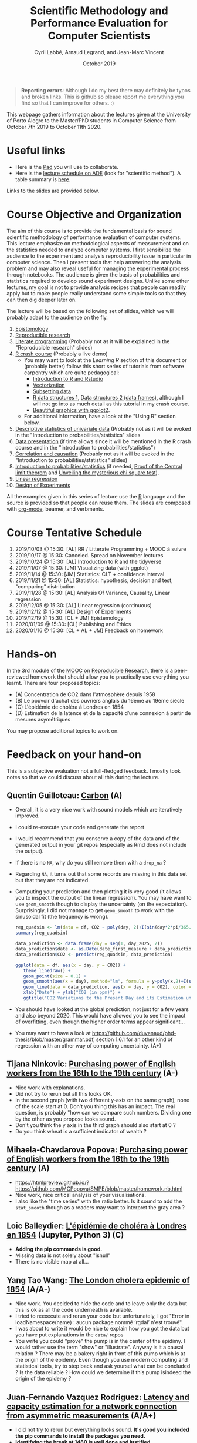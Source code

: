 #+TITLE:     Scientific Methodology and Performance Evaluation for Computer Scientists
#+AUTHOR:    Cyril Labbé, Arnaud Legrand, and Jean-Marc Vincent
#+DATE: October 2019
#+STARTUP: overview indent

#+BEGIN_QUOTE
*Reporting errors*: Although I do my best there may definitely be typos
and broken links. This is github so please report me everything you
find so that I can improve for others. :)
#+END_QUOTE

This webpage gathers information about the lectures given at the
University of Porto Alegre to the Master/PhD students in Computer
Science from October 7th 2019 to October 11th 2020.

* Useful links 
- Here is the [[http://pads.univ-grenoble-alpes.fr/p/MOSIG-SMPE-1920][Pad]] you will use to collaborate.
- Here is the [[https://edt.grenoble-inp.fr/2019-2020/exterieur/][lecture schedule on ADE]] (look for "scientific
  method"). A table summary is [[https://edt.grenoble-inp.fr/2019-2020/exterieur/jsp/custom/modules/plannings/eventInfo.jsp?week=-1&day=-1&slot=0&eventId=35927&activityId=-1&resourceId=-1&sessionId=-1&repetition=-1&order=slot&availableZone=-1][here]].
Links to the slides are provided below.

* Course Objective and Organization
The aim of this course is to provide the fundamental basis for sound
scientific methodology of performance evaluation of computer
systems. This lecture emphasize on methodological aspects of
measurement and on the statistics needed to analyze computer systems.
I first sensibilize the audience to the experiment and analysis
reproducibility issue in particular in computer science. Then I
present tools that help answering the analysis problem and may also
reveal useful for managing the experimental process through
notebooks. The audience is given the basis of probabilities and
statistics required to develop sound experiment designs. Unlike some
other lectures, my goal is not to provide analysis recipes that people
can readily apply but to make people really understand some simple
tools so that they can then dig deeper later on.

The lecture will be based on the following set of slides, which we will
probably adapt to the audience on the fly.
1. [[file:../../lectures/lecture_epistemology.pdf][Epistomology]]
2. [[file:../../lectures/lecture_reproducible_research.pdf][Reproducible research]]
3. [[file:../../lectures/lecture_literate_programming.pdf][Literate programming]] (Probably not as it will be explained in the
   "Reproducible research" slides)
4. [[file:../../lectures/lecture_R_crash_course.pdf][R crash course]] (Probably a live demo)
   - You may want to look at the [[*Learning R][Learning R]] section of this document
     or (probably better) follow this short series of tutorials from
     software carpentry which are quite pedagogical:
     - [[http://swcarpentry.github.io/r-novice-gapminder/01-rstudio-intro/][Introduction to R and Rstudio]]
     - [[http://swcarpentry.github.io/r-novice-gapminder/09-vectorization/][Vectorization]]
     - [[http://swcarpentry.github.io/r-novice-gapminder/06-data-subsetting/][Subsetting data]]
     - [[http://swcarpentry.github.io/r-novice-gapminder/04-data-structures-part1/][R data structures 1]], [[http://swcarpentry.github.io/r-novice-gapminder/05-data-structures-part2/][Data structures 2 (data frames)]], although
       I will not go into as much detail as this tutorial in my crash
       course.
     - [[http://swcarpentry.github.io/r-novice-gapminder/08-plot-ggplot2/][Beautiful graphics with ggplot2]].
   - For additional information, have a look at the "Using R" section
     below.
5. [[file:../../lectures/lecture_descriptive_univariate.pdf][Descriptive statistics of univariate data]] (Probably not as it will
   be evoked in the "Introduction to probabilities/statistics" slides
6. [[file:../../lectures/lecture_data_presentation.pdf][Data presentation]] (if time allows since it will be mentioned in the
   R crash course and in the "introduction to probabilities/statistics")
7. [[file:../../lectures/lecture_correlation_causation.pdf][Correlation and causation]] (Probably not as it will be evoked in the
   "Introduction to probabilities/statistics" slides)
8. [[file:../../lectures/3_introduction_to_statistics.pdf][Introduction to probabilities/statistics]] (if needed, [[file:../../lectures/lecture_central_limit_theorem.pdf][Proof of the
   Central limit theorem]] and [[file:../../lectures/lecture_chi_square.pdf][Unveiling the mysterious chi square
   test]]).
9. [[file:../../lectures/4_linear_model.pdf][Linear regression]]
10. [[file:../../lectures/5_design_of_experiments.pdf][Design of Experiments]]

All the examples given in this series of lecture use the [[http://www.r-project.org/][R]] language
and the source is provided so that people can reuse them. The slides
are composed with [[http://orgmode.org][org-mode]], beamer, and verbments.

* Course Tentative Schedule
1. 2019/10/03 @ 15:30: [AL] RR / Litterate Programming + MOOC à suivre
2. 2019/10/17 @ 15:30: Canceled. Spread on November lectures
3. 2019/10/24 @ 15:30: [AL] Introduction to R and the tidyverse 
4. 2019/11/07 @ 15:30: [JM] Visualizing data (with ggplot)
5. 2019/11/14 @ 15:30: [JM] Statistics: CLT + confidence interval
6. 2019/11/21 @ 15:30: [AL] Statistics: hypothesis, decision and test,
   "comparing" distribution
7. 2019/11/28 @ 15:30: [AL] Analysis Of Variance, Causality, Linear regression
8. 2019/12/05 @ 15:30: [AL] Linear regression (continuous)
9. 2019/12/12 @ 15:30: [AL] Design of Experiments
10. 2019/12/19 @ 15:30: [CL + JM] Epistemology 
11. 2020/01/09 @ 15:30: [CL] Publishing and Ethics
12. 2020/01/16 @ 15:30: [CL + AL + JM] Feedback on homework

* Hands-on
In the 3rd module of the [[https://www.fun-mooc.fr/courses/course-v1:inria+41016+session01bis/about][MOOC on Reproducible Research]], there is a
peer-reviewed homework that should allow you to practically use
everything you learnt. There are four proposed topics:
- (A) Concentration de CO2 dans l'atmosphère depuis 1958
- (B) Le pouvoir d'achat des ouvriers anglais du 16ème au 19ème siècle
- (C) L'épidémie de choléra à Londres en 1854
- (D) Estimation de la latence et de la capacité d’une connexion à partir de mesures asymétriques

You may propose additional topics to work on.

* Feedback on your hand-on
This is a subjective evaluation not a full-fledged feedback. I mostly
took notes so that we could discuss about all this during the lecture.
** Quentin Guilloteau: [[https://github.com/GuilloteauQ/SMPE][Carbon]] (A)
- Overall, it is a very nice work with sound models which are
  iteratively improved.
- I could re-execute your code and generate the report
- I would recommend that you conserve a copy of the data and of the
  generated output in your git repos (especially as Rmd does not
  include the output).
- If there is no =NA=, why do you still remove them with a =drop_na= ?
- Regarding =NA=, it turns out that some records are missing in this
  data set but that they are not indicated.
- Computing your prediction and then plotting it is very good (it
  allows you to inspect the output of the linear regression). You may
  have want to use =geom_smooth= though to display the uncertainty (on
  the expectation). Surprisingly, I did not manage to get =geom_smooth=
  to work with the sinusoidal fit (the frequency is wrong).
    #+begin_src R :results output :session *R* :exports both
    reg_quadsin <- lm(data = df, CO2 ~ poly(day, 2)+I(sin(day*2*pi/365.25))+I(cos(day*2*pi/365.25)))
    summary(reg_quadsin)
    #+end_src

    #+begin_src R :results output :session *R* :exports both
    data_prediction <- data.frame(day = seq(1, day_2025, 7))
    data_prediction$date <- as.Date(date_first_measure + data_prediction$day)
    data_prediction$CO2 <- predict(reg_quadsin, data_prediction)
  
    ggplot(data = df, aes(x = day, y = CO2)) +
       theme_linedraw() +
       geom_point(size = 0.1) +
       geom_smooth(aes(x = day), method="lm", formula = y~poly(x,2)+I(sin(x*2*pi/365.25))+I(cos(x*2*pi/365.25)), color = "red", fullrange=TRUE) + 
       geom_line(data = data_prediction, aes(x = day, y = CO2), color = "blue") + 
       xlab("Date") + ylab("CO2 (in ppm)") +
       ggtitle("CO2 Variations to the Present Day and its Estimation until 2025")
    #+end_src
- You should have looked at the global prediction, not just for a few
  years and also beyond 2020. This would have allowed you to see the
  impact of overfitting, even though the higher order terms appear significant...
- You may want to have a look at
  https://github.com/duvenaud/phd-thesis/blob/master/grammar.pdf,
  section 1.6.1 for an other kind of regression with an other way of
  computing uncertainty. (A+)
** Tijana Ninkovic: [[https://github.com/t-ninkovic/SMPE][Purchasing power of English workers from the 16th to the 19th century]] (A-)
- Nice work with explanations.
- Did not try to rerun but all this looks OK.
- In the second graph (with two different y-axis on the same graph),
  none of the scale start at 0. Don't you thing this has an
  impact. The real question, is probably "how can we compare such
  numbers. Dividing one by the other as you propose looks sound.
- Don't you think the y axis in the third graph should also start at 0
  ?
- Do you think wheat is a sufficient indicator of wealth ?
** Mihaela-Chavdarova Popova: [[https://github.com/MCPopova/SMPE][Purchasing power of English workers from the 16th to the 19th century]] (A)
- https://htmlpreview.github.io/?https://github.com/MCPopova/SMPE/blob/master/homework.nb.html
- Nice work, nice critical analysis of your visualisations.
- I also like the "time series" with the ratio better. Is it sound to
  add the =stat_smooth= though as a readers may want to interpret the
  gray area ?
** Loic Balleydier: [[https://app-learninglab.inria.fr/gitlab/d8fce4f34e466f9fa6d3dd39c6666de1/mooc-rr/blob/master/module3/exo3/exercice.ipynb][L'épidémie de choléra à Londres en 1854]] (Jupyter, Python 3) (C)
- *Adding the pip commands is good.*
- Missing data is not solely about "isnull"
- There is no visible map at all...
** Yang Tao Wang: [[https://github.com/CamosiWANG/SMPE/blob/master/TP%2520YangtaoWANG.pdf][The London cholera epidemic of 1854]] (A/A-)
- Nice work. You decided to hide the code and to leave only the data
  but this is ok as all the code underneath is available.
- I tried to reexecute and rerun your code but unfortunately, I got
  "Error in loadNamespace(name) : aucun package nommé ‘rgdal’ n'est
  trouvé".
- I was about to write it would be nice to explain how you got the
  data but you have put explanations in the =data/= repos
- You write you could "prove" the pump is in the center of the
  epidimy. I would rather use the term "show" or "illustrate". Anyway
  is it a causal relation ? There may be a bakery right in front of
  this pump which is at the origin of the epidemy. Even though you use
  modern computing and statistical tools, try to step back and ask
  yoursel what can be concluded ? Is the data reliable ? How could we
  determine if this pump isindeed the origin of the epidemy ?
** Juan-Fernando Vazquez Rodriguez: [[https://app-learninglab.inria.fr/gitlab/f5f24a51c38213cf87501637fb665929/mooc-rr/blob/master/module3/exo3/exercice.ipynb][Latency and capacity estimation for a network connection from asymmetric measurements]] (A/A+)
- I did not try to rerun but everything looks sound. *It's good you
  included the pip commands to install the packages you need.*
- *Identifying the break at 1480 is well done and justified.*
- Investigating the connection between the different regimes at
  different time intervals and message size was good. Although the
  system is not stationnary at "short" time scale, there does not seem
  to be much pattern between the two states so at a global scale it is
  reasonable.
- *You checked the R^2 and and the significance of your
  estimates. That's good.*
- *Being different from 0 is not the only important aspect.* It appears
  like the 99% CI for 1/C is [1.07447526e-04 5.45184375e-04], i.e. the
  bandwidth is between 1834 and 9345 bytes per milisecond. Doesn't
  this look like a rather poor estimate to you ?  Note that the
  estimate with the size2 dataset is even worse since infinite
  bandwidth would then appear as plausible. :) I know that's not what
  you said or meant. I'm just pointing it out.
- Comparing with the situation with the min, the 99% CI for 1/C is [
  [2.33039633e-04 2.41130739e-04]], i.e. the bandwidth is between and
  4147 and 4291 bytes per milisecond, which is a rather tight
  estimate. The estimate for larger size is betwen 3773 and 4752
  bytes/ms. The fact that the size range is smaller can explain this
  larger uncertainty.
- Note that you could try to do the fit on both data sets by imposing
  the offset to depend on the small/large feature.
- It would have be nice if you had try to explain why you seem to fail
  to correctly model the phenomenon for the remote server.
** Buchra Aboubakr: [[https://app-learninglab.inria.fr/gitlab/d612460c673a9c9113dd9d886f401f80/mooc-rr.git][Latency and capacity estimation for a network connection from asymmetric measurements]] (C)
- that's a start but there is not much for the moment
** Nicolas Amat: [[https://github.com/nicolasAmat/SMPE_Ping][Latency and capacity estimation for a network connection from asymmetric measurements]] (A/A+)
- Good work.
- I did not try to rerun but everything looks sound.
- Not your fault but I had troubles displaying/reading your notebook
  as it was too long.
- *Cheking for data integrity is a very good thing*
- Good handling of missing data
- When you write "No relation between the transmission time and the
  measurement date." This is not true. There is a relation but moving
  from a regime to an other appears random.
- *Outliers*: "For the first class we remove all the measurements with a
  transmission time larger than $30$ms." Same thing for the second
  class. Good, it is documented. Is this reasonable ? Does this have
  an impact ?
- Looking at the fit *without looking at the confidence interval* and
  the variability is dangerous/not very sound. Don't you find it
  strange that your bandwidth estimate for class 1 and 2 are so
  different from each others. Ooh, ok, you did it earlier.
- *Linear regression using boxplot for removing outliers*. OK, why not ?
  This is pragmatic but what are the underlying assumptions and why is
  it sound ?
- In the end, *it is nice as you investigated LM, IQR+LM, min+LM, and
  QR*. It would have been nice to summarize the CI on C for the four
  methods.
- "The first point on this study is that the first dataset seems to be
  more appropriate for the study of latency." I disagree with this
  statement. You don't get to choose the dataset. You get to choose
  the method.
- "We can also observe that the capacity C is much larger for the
  second connection, and so the capacity has a weaker impact on the
  transmission time." I also disagree with this statement. The latency
  is so large and the phenomenon so noisy (in particular as the
  duration is rounded to an integer number of miliseconds) that you
  cannot reliably estimate the bandwidth with any of the method you
  tried.
** Guy Kanbar: [[https://github.com/guykanbar/smpe][Latency and capacity estimation for a network connection from asymmetric measurements]] (A-)
- The *figure on page 4 is quite a good illustration of what happens*.
- Nice report, clean, well explained but you did not look at the
  output of the regression nor tried to provied an estimate of the
  bandwidth. If you had tried, you would have realized your estimate
  is not very reliable.
** Ana Khorguani: [[https://app-learninglab.inria.fr/gitlab/65ef26c6a1fd5adbb2734089645025c4/mooc-rr/blob/master/Project/Network.ipynb][Latency and capacity estimation for a network connection from asymmetric measurements]] (A/A-)
- Nice you used both python and R in the same notebook and it appeared to work quite well.
- "we see that Adjusted R-squared is almost 0, that tells us that the fit is very bad." Not exactly since the graph 19 shows a line which is not that bad.
- You did not only looked at the summary of the regression but also at the *four checking plots*, which is good. The ones for the regression of the min appear quite satisfying...
- "Equation based on this result is T(S) = 1.034 + 0.0002368 * S. That means that, with 95% confidence, latency is equal to 1.034 and bandwidth is 4222.9 bytes/s." Erm, no, you cannot state this this way. This formula is the maximum likelihood estimate under some (obviously wrong) assumptions and both estimates are unbiased estimators of the true values for which you can derive CI. But the 1/C is actually in [2.33E-4, 4.00E-4], i.e., the bandwidth is in [2500,4291] bytes/ms.
- *Plotting the different qr is a nice idea*. It would have been nice
  to look (using the confidence) on how the estimation of the capacity depends on the quantile.
** Salman Farhat: [[https://github.com/salmanfarhat1/SMPE-project][Latency and capacity estimation for a network connection from asymmetric measurements]] (A/A-)
- Good work. Explanations are clear although there are a few mistakes.
- Why would you supress the warning messages ? They may be important.
- *Why would you split the data at 1500* when your clearly see that the
  threshold is a bit smaller than this? This is likely to mess the
  regression and actually, after reading further, it does.
- Looking at the distribution of message size was a good idea. It indicates you that the experiment design is actually quite good...
- Your interpretation of the regression output is a bit "naive", e.g., "using Pr value, we see that size is an excellent addition to the model" and "the very low R^2 means that another factor should be taken into consideration."
- *Using an ANOVA to compare the two quantile regression* is a very good
  idea. I'm not sure about the underlying hypothesis though and I
  don't know if you know these hypothesis... Note that it is not
  surprising that the .75 quantile is different. Smaller thresholds may be of interest though.
- "We can see an interesting result in the Figure". What is it you
  have in mind ?
- There is something wrong with the regression of the minmum for class
  1, probably because of the wrong classification (1500) and you
  cannot see it because of your zoom with the =coord_cartesian=. The
  problem is also "visible" in the output of your regression where
  your R^2 is too low (.65 instead of .95).
** Marie Badaroux: [[https://github.com/MarieBadaroux/Recherche_Reproductible][Latency and capacity estimation for a network connection from asymmetric measurements]] (A-)
- Good work regarding RR although some statistical aspects are not well understood yet.
- Hehe, I see you now master regular expressions. https://xkcd.com/208/ ;)
- When you write "Do the variations of time only depend on the size of the packet? To answer, we need to continue our analysis.", you do not really answer this question. You should have looked whether message size was randomized or not e.g., by plotting them.
- Good identification of the 1480 threshold.
- "We can see that the capacity was divided by 10 and the latency is
  higher for the second part of the data. So when the packets are
  bigger, the performances decrease." No *you can't conclude this as
  the uncertainty on the estimate is very large* as indicated by the
  statsmodels output. This is why *sklearn is quite useless here*.
- "$R^2$ is equal to zero for the two parts of the data, so the linear
  regression is irrelevant." I disagree with this statement. It is
  more subtle than this.
- QR is "less sensitive to outliers" but it is foremost estimating a different aspect.
- argh "y_linear_reg.append(0.0002 * x + 1.0334)". The approximation on the intercept completely messes your graph. Why didn't you use predict ?
- If I may *python does not appear as very helpful for this work
  compared to R* (vander, sklearn vs. statsmodels, rounding, etc.)
** Vincent Jicquel: [[https://github.com/Jicquel/reproducible_research][Latency and capacity estimation for a network connection from asymmetric measurements]] (A+)
https://htmlpreview.github.io/?https://github.com/Jicquel/reproducible_research/blob/master/main.nb.html

- Apparently, there was missing data so something was wrong in your handling of this.
- Damn, *plotly* does not with with htmlpreview but it is indeed
  convenient to explore data
- "But in this case, there is not any easily predictible pattern."
  Indeed, this is the right formulation.
- Looking at the *corelation* is a good idea but is far from
  sufficient.
- Good handling of the threshold detection.
- Trying to *handle overplotting* with =geom_count= and transparancy is a
  good idea.
- Good use of the colour class/aes to have both regressions on the
  same graph.
- "For the second class, the linear regression is totally
  inappropriate, the slope, the standard error and R-squared are bad."
  I wouldn't call it inappropriate as the phenomenon is still linear.
- It would have been nice to plot the min+Lm regression.
- *Nice plot of the ci on rq*.
- I'm not sure it makes much sense though to focus on tau=0.8.
- Be careful with *your capacity estimates that do not take the CI
  into account*.
  - Note that if you have no good reason to assume that the latency is
    different, you could fit with a latency term that depends on the
    class.
- I fully agree with your conclusion.
** Abdelwahab Sadki: [[https://github.com/SADKIAbdel/Linear-Regression-Project][Latency and capacity estimation for a network connection from asymmetric measurements]] (A-)
- I don't really understand what you mean when you write "NB: in the
  markdown file, I did the linear regression it was too bad. but i
  wanted to have something to compare the next models with maybe it
  will give something useful for understanding the problematic
  better"...
- Good work although there are a few strange statements that make me
  feel like some statistical aspects are not fully understood yet.
- *Good, you looked at the residuals with the 4 plots*.
  - I would not call it "uniformly distributed data though"
  - Slope 3.243e-04 \pm 8.497e-05. Do not forget to double it for a 95%
    CI. This is strange as you did it for the intercept...
  - Capacity is not 1/intercept
- Other weird statement: "we have a good probability of the intercept
  and the slope to be absurde. also the p-value is small so we can
  trust this values".
- I understand you are annoyed by the minimum selection but if your
  first argument is very sound (we discard many values), your second
  argument is not really clear.
- See how the *0 and 1 quantiles are "weird"*.
- "the quantile regression can show us what's wrong with our
  experiments and the measurements that we need to ignore". Like what
  ? This is not clear.
- "..., which means that there is another parameter to take in
  consideration to build the model". Are you sure this is the where
  problem comes from ? I don't think so.
** Maiko Muller: [[http://htmlpreview.github.io/?https://app-learninglab.inria.fr/gitlab/c26d5172d5d24d037fe4cd5e4931b9f6/moocrr-reproducibility-study/raw/master/src/Rust/Project.html][Reproducing a paper on the Challenger Dataset with Rust]] (A+)
- Using rust for this is crazy. :) I'm impressed you managed and
  reporting how you did proceed is very interesting. Good work.
- We already talked about it. You had to reimplement most of the code
  and you managed to compute the CI of the coefficients. Computing the
  CI for each temperature requires some (similar) extra-work but you
  were right to stop there. You've been quite pugnacious. :) That's
  quite impressive overall.
** Alaa Zbair: [[https://github.com/alaazbair/SMPE][Predict portion of time that cpus run in user mode from system performance measures]] (A--)
- A Sun Sparcstation 20/712 ?!? Wow, I feel like I jumped back in time
  more than 20 years ago. :) Where did this come from ? A Kaggle
  dataset ?
- The whole report is very well written and _looks_ rigorous but there
  are sometimes very weird statements and I had a lot of trouble
  following your thoughts and your methodology. This seems overall
  quite confused and I don't think I would trust your conclusions.
- "if usr, runsqz follow a normal distribution we can conclude there
  is a dependance relationship between the two features ?" Where
  does this come from ?
- When performing a *exploratory data analysis*, I would suggest using
  the classical multi-dimensional plot of R, which is also available
  through ggplot with ggpairs. This would have allowed you to look at
  all distributions at once instead of looking only at usr, runsqz and
  freeswap.
- Although your plots are very nice and composed with a lot of care
  (e.g. the one on page 6), I do not think they bring that much useful
  information: you are overlaying a histogram, a histogram and a
  boxplot but we don't know what's of interest.
- You mention in the introduction the dataset is composed of two
  separate occasions but do not investigate it. Why does it make sense
  to model usr as a function of the other variables ?
- I do not see why rescaling the data is important if you intend to
  fit linear model.
- Why would you print =summary(model)$coefficients= instead of
  =summary(model)=. The latter one is visually much more readable/useful
  in such context.
- Note that an anova is not the same as a linear morel and the
  interpretation of the test is different. I fear that what you write
  is not really meaningful.
** Henrik Helenius
** Manal Benaissa
** Thibault Lacharme
** soukayna omrachi
** Gabriel Benevides
** Johana Marku
** Jonathan Borne

* Requirements 
All the examples given in this series of lecture use the [[http://www.r-project.org/][R]] language
and the source is provided so that people can reuse them. The slides
are composed with [[http://orgmode.org][org-mode]], beamer, and verbments.

It is not expected that students already knows the R language as I
will briefly present it. However, they should have already installed
Rstudio and R (check the next section if you need information) on
their laptop so as to try out the examples I provide for themselves.

Alternatively, you may use python with Jupyter. Most R verbs have now
their python counterpart (e.g., =numpy= and =pandas= for vectors and
dataframes, =plotnine= for =ggplot2=, =statsmodels= for linear regressions,
...).
* Using R
** Installing R and Rstudio
Here is how to proceed on debian-based distributions:
#+BEGIN_SRC sh
sudo apt-get install r-base r-cran-ggplot2 r-cran-reshape r-cran-knitr r-cran-magrittr
#+END_SRC
Make sure you have a recent (>= 3.2.0) version or R. For example, here
is what I have on my machine:
#+begin_src sh :results output :exports both
R --version
#+end_src

#+RESULTS:
#+begin_example
R version 3.5.1 (2018-07-02) -- "Feather Spray"
Copyright (C) 2018 The R Foundation for Statistical Computing
Platform: x86_64-pc-linux-gnu (64-bit)

R is free software and comes with ABSOLUTELY NO WARRANTY.
You are welcome to redistribute it under the terms of the
GNU General Public License versions 2 or 3.
For more information about these matters see
http://www.gnu.org/licenses/.

#+end_example

Rstudio and knitr are unfortunately not packaged within debian so the
easiest is to download the corresponding debian package on the [[http://www.rstudio.com/ide/download/desktop][Rstudio
webpage]] and then to install it manually (depending on when you do this
and on the version of your OS, *you should obviously change the version
number*).

#+BEGIN_SRC sh
wget https://download1.rstudio.org/rstudio-xenial-1.1.456-amd64.deb
sudo dpkg -i rstudio-xenial-1.1.456-amd64.deb
sudo apt-get -f install # to fix possibly missing dependencies
#+END_SRC
You will also need to install knitr. To this end, you should simply
run R (or Rstudio) and use the following command.
#+BEGIN_SRC R
install.packages("knitr")
#+END_SRC
If =r-cran-ggplot2= or =r-cran-reshape= could not be installed for some
reason, you can also install it through R by doing:
#+BEGIN_SRC R
install.packages("ggplot2")
install.packages("reshape")
#+END_SRC
** Producing documents
The easiest way to go is probably to [[http://www.rstudio.com/ide/docs/authoring/using_markdown][use R+Markdown (Rmd files) in
Rstudio]] and to export them via [[http://www.rpubs.com/][Rpubs]] to make available [[http://www.rpubs.com/tucano/zombies][whatever you
want]].

We can roughly distinguish between three kinds of documents:
1. Lab notebook (with everything you try and that is meant mainly
   for yourself)
2. Experimental report (selected results and explanations with
   enough details to discuss with your advisor)
3. Result description (rather short with only the main point and,
   which could be embedded in an article)
We expect you to provide us the last two ones and to make them
publicly available so as to allow others to [[http://rpubs.com/RobinLovelace/ratmog11][comment]] on them.
** Learning R
For a quick start, you may want to look at [[http://cran.r-project.org/doc/contrib/Paradis-rdebuts_en.pdf][R for Beginners]]. A probably
more entertaining way to go is to follow a good online lecture
providing an introduction to R and to data analysis such as this one:
https://www.coursera.org/course/compdata. 

A quite effective way is to use [[http://swirlstats.com/students.html][SWIRL]], an interactive learning
environment that will guide through self-paced lesson.
#+begin_src R :results output :session :exports both
install.packages("swirl")
library(swirl)
install_from_swirl("R Programming")
swirl()
#+end_src
I suggest in particular to follow the following lessons from R
programming (max 10 minutes each):
#+BEGIN_EXAMPLE
 1: Basic Building Blocks      2: Workspace and Files     
 3: Sequences of Numbers       4: Vectors                 
 5: Missing Values             6: Subsetting Vectors      
 7: Matrices and Data Frames   8: Logic                   
 9: Functions                 12: Looking at Data         
#+END_EXAMPLE

Finally, you may want to read this [[http://ww2.coastal.edu/kingw/statistics/R-tutorials/dataframes.html][excellent tutorial on data frames]]
(=attach=, =with=, =rownames=, =dimnames=, notions of scope...).
** Learning ggplot2, plyr/dplyr, reshape/tidyR
All these packages have been developed by hadley wickam.
- Although the package is called =ggplot2=, it provides you the =ggplot=
  command. This package allows you to produce nice looking and highly
  configurable graphics.
- Old generation: =plyr= allows you expressively compute aggregate
  statistics on your data-frames and =reshape= allows you to reshape
  your data-frames if they're not in the right shape for =ggplot2= or
  =plyr=. Hence, don't use it unless you are definitely stuck with a
  very old version of R.
- New generation: =dplyr= is the new generation of =plyr= and allows you
  to expressively compute aggregate statistics on your
  data-frames. =tidyr= is the new generation of =reshape= and allows you
  to reshape your data-frames if they're not in the right shape for
  =ggplot2= or =dplyr=. If you have a recent R installation, go for these
  new packages. Their syntax is better and their implementation is
  much faster.

I recently stumbled on this [[http://seananderson.ca/ggplot2-FISH554/][nice ggplot2 tutorial]].

Hadley Wickam provides a [[https://cran.rstudio.com/web/packages/dplyr/vignettes/introduction.html][nice tour of dplyr]] and [[http://blog.rstudio.org/2014/07/22/introducing-tidyr/][gentle introduction to
tidyR]]. Here is a nice link on [[https://stat545-ubc.github.io/bit001_dplyr-cheatsheet.html][merging data frames]].

The Rstudio team has designed a [[https://www.rstudio.com/resources/cheatsheets/][nice series of cheatsheets on R]] and in
particular one on [[https://www.rstudio.com/wp-content/uploads/2015/05/ggplot2-cheatsheet.pdf][ggplot2]] and on [[https://www.rstudio.com/wp-content/uploads/2015/02/rmarkdown-cheatsheet.pdf][R/markdown/knitr]].
* References
+ R. Jain, [[http://www.cs.wustl.edu/~jain/books/perfbook.htm][The Art of Computer Systems Performance Analysis:
  Techniques for Experimental Design, Measurement, Simulation, and
  Modeling]], Wiley-Interscience, New York, NY, April 1991.
  [[http://www.amazon.com/Art-Computer-Systems-Performance-Analysis/dp/1118858425/ref%3Dsr_1_2?s%3Dbooks&ie%3DUTF8&qid%3D1435137636&sr%3D1-2&keywords%3Dperformance%2Bmeasurement%2Bcomputer][A new edition will be available in September 2015]].
  #+BEGIN_QUOTE
  This is an easy-to-read self-content book for practical performance
  evaluation. The numerous checklists make it a great book for
  engineers and every CS experimental scientist should have read it.
  #+END_QUOTE
+ David J. Lilja, Measuring Computer Performance: A Practitioner’s
  Guide, Cambridge University Press 2005
  #+BEGIN_QUOTE
  A short book suited for brief presentations. I follow a similar
  organization but I really don't like the content of this book. I
  feel it provides very little insight on why the theory applies or
  not. I also think it is too general and lacks practical examples. It
  may be interesting for those willing a quick and broad presentation
  of the main concepts and "recipes" to apply.
  #+END_QUOTE
+ Jean-Yves Le Boudec. [[http://www.cl.cam.ac.uk/~dq209/others/perf.pdf][Methods, practice and theory for the
  performance evaluation of computer and communication
  systems, 2006. EPFL electronic book]].
  #+BEGIN_QUOTE
  A very good book, with a much more theoretical treatment than the
  Jain. It goes way farther on many aspects and I can only recommand
  it.
  #+END_QUOTE
+ Douglas C. Montgomery, [[http://www.wiley.com/WileyCDA/WileyTitle/productCd-EHEP002024.html][Design and Analysis of Experiments]], 8th
  Edition. Wiley 2013.
  #+BEGIN_QUOTE
  This is a good and thorough textbook on design of experiments. It's
  so unfortunate it relies on "exotic" softwares like JMP and minitab
  instead of R...
  #+END_QUOTE
+ Julian J. Faraway, [[https://cran.r-project.org/doc/contrib/Faraway-PRA.pdf][Practical Regression and Anova using R]],
  University of Bath, 2002.
  #+BEGIN_QUOTE
  This book is derived from material that Pr. Faraway used in a Master
  level class on Statistics at the University of Michigan. It is
  mathematically involved but presents in details how linear
  regression, ANOVA work and can be done with R. It works out many
  examples in details and is very pleasant to read. A must-read if you
  want to understand this topic more thoroughly.
  #+END_QUOTE
+ Peter Kosso, [[http://www.amazon.fr/Summary-Scientific-Method-Peter-Kosso-ebook/dp/B008D5IYU2][A Summary of Scientific Method]], Springer, 2011. [[[http://hemija.pmf.ukim.edu.mk/materials/download/6d31fd3f53a82da9de163833806722ae][hidden
  PDF that google found on the webpage of a university in Macedonia]]
  #+BEGIN_QUOTE
  A short nice book summarizing the main steps of the scientific
  method and why having a clear definition is not that simple. It
  illustrates these points with several nice historical examples that
  allow the reader to take some perspective on this epistemological
  question.
  #+END_QUOTE
+ R. Nelson, Probability stochastic processes and queuing theory: the
  mathematics of computer performance modeling. Springer Verlag 1995.
  #+BEGIN_QUOTE
  For those willing to know more about queuing theory.
  #+END_QUOTE
